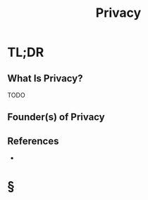 #+TITLE: Privacy
#+STARTUP: overview
#+ROAM_TAGS: concept
#+CREATED: [2021-05-31 Pzt]
#+LAST_MODIFIED: [2021-05-31 Pzt 21:46]

* TL;DR
** What Is Privacy?
TODO
# * Why Is Privacy Important?
# * When To Use Privacy?
# * How To Use Privacy?
# * Examples of Privacy
** Founder(s) of Privacy

** References
+

* §
# ** MOC
# ** Claim
# ** Anecdote
# *** Story
# *** Stat
# *** Study
# *** Chart
# ** Name
# *** Place
# *** People
# *** Event
# *** Date
# ** Tip
# ** Howto
